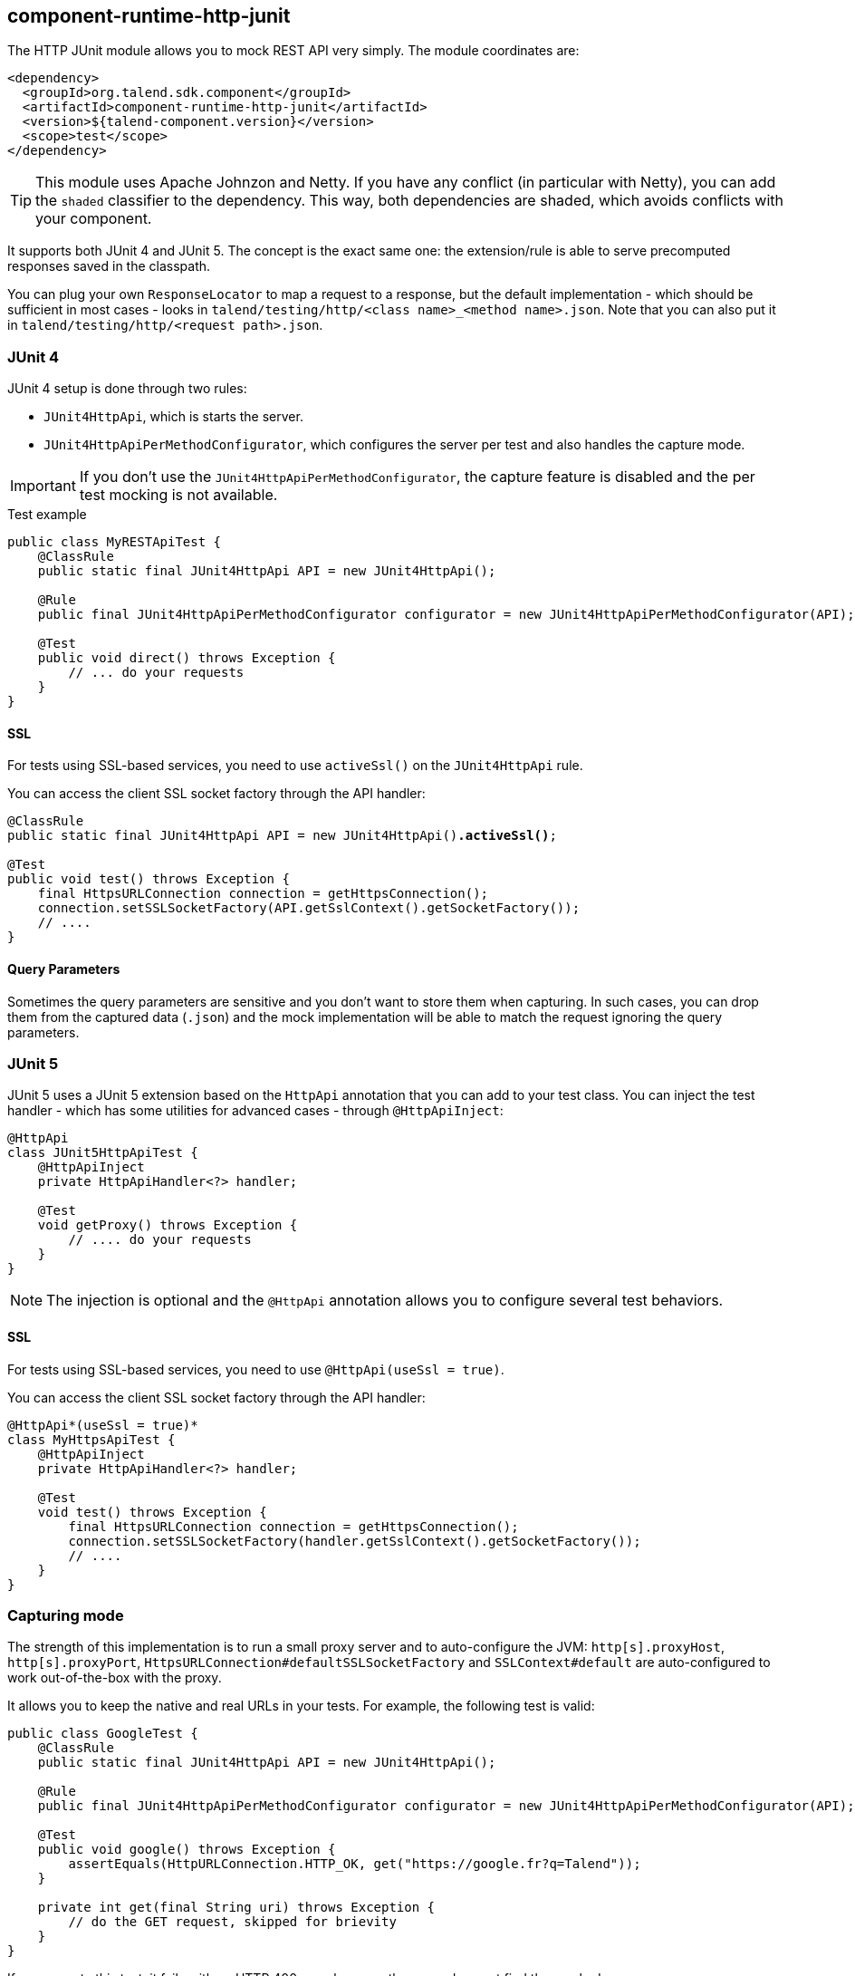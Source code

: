 [[component-runtime-http-junit]]
== component-runtime-http-junit
:page-partial:
:page-talend_skipindexation:

The HTTP JUnit module allows you to mock REST API very simply. The module coordinates are:

[source,xml]
----
<dependency>
  <groupId>org.talend.sdk.component</groupId>
  <artifactId>component-runtime-http-junit</artifactId>
  <version>${talend-component.version}</version>
  <scope>test</scope>
</dependency>
----

TIP: This module uses Apache Johnzon and Netty. If you have any conflict (in particular with Netty), you can add the `shaded` classifier to the dependency. This way, both dependencies are shaded, which avoids conflicts with your component.

It supports both JUnit 4 and JUnit 5. The concept is the exact same one: the extension/rule
is able to serve precomputed responses saved in the classpath.

You can plug your own `ResponseLocator` to map a request to a response, but the default implementation - which should be sufficient in most cases - looks in `talend/testing/http/<class name>_<method name>.json`. Note that you can also put it in `talend/testing/http/<request path>.json`.

=== JUnit 4

JUnit 4 setup is done through two rules:

* `JUnit4HttpApi`, which is starts the server.
* `JUnit4HttpApiPerMethodConfigurator`, which configures the server per test and also handles the capture mode.

IMPORTANT: If you don't use the `JUnit4HttpApiPerMethodConfigurator`, the capture feature is disabled and the per test mocking is not available.

.Test example

[source,java]
----
public class MyRESTApiTest {
    @ClassRule
    public static final JUnit4HttpApi API = new JUnit4HttpApi();

    @Rule
    public final JUnit4HttpApiPerMethodConfigurator configurator = new JUnit4HttpApiPerMethodConfigurator(API);

    @Test
    public void direct() throws Exception {
        // ... do your requests
    }
}
----

==== SSL

For tests using SSL-based services, you need to use `activeSsl()` on the `JUnit4HttpApi` rule.

You can access the client SSL socket factory through the API handler:

[source,java]
[subs=+quotes]
----
@ClassRule
public static final JUnit4HttpApi API = new JUnit4HttpApi()*.activeSsl()*;

@Test
public void test() throws Exception {
    final HttpsURLConnection connection = getHttpsConnection();
    connection.setSSLSocketFactory(API.getSslContext().getSocketFactory());
    // ....
}
----

==== Query Parameters

Sometimes the query parameters are sensitive and you don't want to store them when capturing.
In such cases, you can drop them from the captured data (`.json`) and the mock implementation will
be able to match the request ignoring the query parameters.

=== JUnit 5

JUnit 5 uses a JUnit 5 extension based on the `HttpApi` annotation that you can add to your test class. You can inject the test handler - which has some utilities for advanced cases - through `@HttpApiInject`:

[source,java]
----
@HttpApi
class JUnit5HttpApiTest {
    @HttpApiInject
    private HttpApiHandler<?> handler;

    @Test
    void getProxy() throws Exception {
        // .... do your requests
    }
}
----

NOTE: The injection is optional and the `@HttpApi` annotation allows you to configure several test behaviors.

==== SSL

For tests using SSL-based services, you need to use `@HttpApi(useSsl = true)`.

You can access the client SSL socket factory through the API handler:

[source,java]
[subs=+quotes]
----
@HttpApi*(useSsl = true)*
class MyHttpsApiTest {
    @HttpApiInject
    private HttpApiHandler<?> handler;

    @Test
    void test() throws Exception {
        final HttpsURLConnection connection = getHttpsConnection();
        connection.setSSLSocketFactory(handler.getSslContext().getSocketFactory());
        // ....
    }
}
----

=== Capturing mode

The strength of this implementation is to run a small proxy server and to auto-configure the JVM:
`http[s].proxyHost`, `http[s].proxyPort`, `HttpsURLConnection#defaultSSLSocketFactory` and `SSLContext#default` are auto-configured to work out-of-the-box with the proxy.

It allows you to keep the native and real URLs in your tests. For example, the following test is valid:

[source,java]
----
public class GoogleTest {
    @ClassRule
    public static final JUnit4HttpApi API = new JUnit4HttpApi();

    @Rule
    public final JUnit4HttpApiPerMethodConfigurator configurator = new JUnit4HttpApiPerMethodConfigurator(API);

    @Test
    public void google() throws Exception {
        assertEquals(HttpURLConnection.HTTP_OK, get("https://google.fr?q=Talend"));
    }

    private int get(final String uri) throws Exception {
        // do the GET request, skipped for brievity
    }
}
----

If you execute this test, it fails with an HTTP 400 error because the proxy does not find the mocked response. +
You can create it manually, as described in <<component-runtime-http-junit>>, but you can also set the `talend.junit.http.capture` property to the folder storing the captures. It must be the root folder and not the folder where the JSON files are located (not prefixed by `talend/testing/http` by default).

In most cases, use `src/test/resources`. If `new File("src/test/resources")` resolves the valid folder when executing your test (Maven default), then you can just set the system property to `true`. Otherwise, you need to adjust accordingly the system property value.

NOTE: When set to `false`, the capture is not disabled. Instead, captures are saved in a `false/` directory.

When the tests run with this system property, the testing framework creates the correct mock response files. After that, you can remove the system property. The tests will still pass, using `google.com`, even if you disconnect your machine from the Internet.

=== Passthrough mode

If you set the `talend.junit.http.passthrough` system property to `true`, the server acts as a proxy and executes each request to the actual server - similarly to the capturing mode.

=== JUnit 5 and capture names

With its `@ParameterizedTest`, you can want to customize the name of the output file for JUnit 5 based captures/mocks.
Concretely you want to ensure the replay of the same method with different data lead to different mock files.
By default the framework will use the display name of the test to specialize it but it is not always very friendly.
If you want some more advanced control over the name you can use `@HttpApiName("myCapture.json")` on the test method.
To parameterize the name using `@HttpApiName`, you can use the placeholders `${class}` and `${method}` which represents
the declaring class and method name, and `${displayName}` which represents the method name.

Here is an example to use the same capture file for all repeated test:

[source,java]
----
@HttpApiName("${class}_${method}")
@RepeatedTest(5)
void run() throws Exception {
    // ...
}
----

And here, the same example but using different files for each repetition:

[source,java]
----
@HttpApiName("${class}_${method}_${displayName}")
@RepeatedTest(5)
void run() throws Exception {
    // ...
}
----
